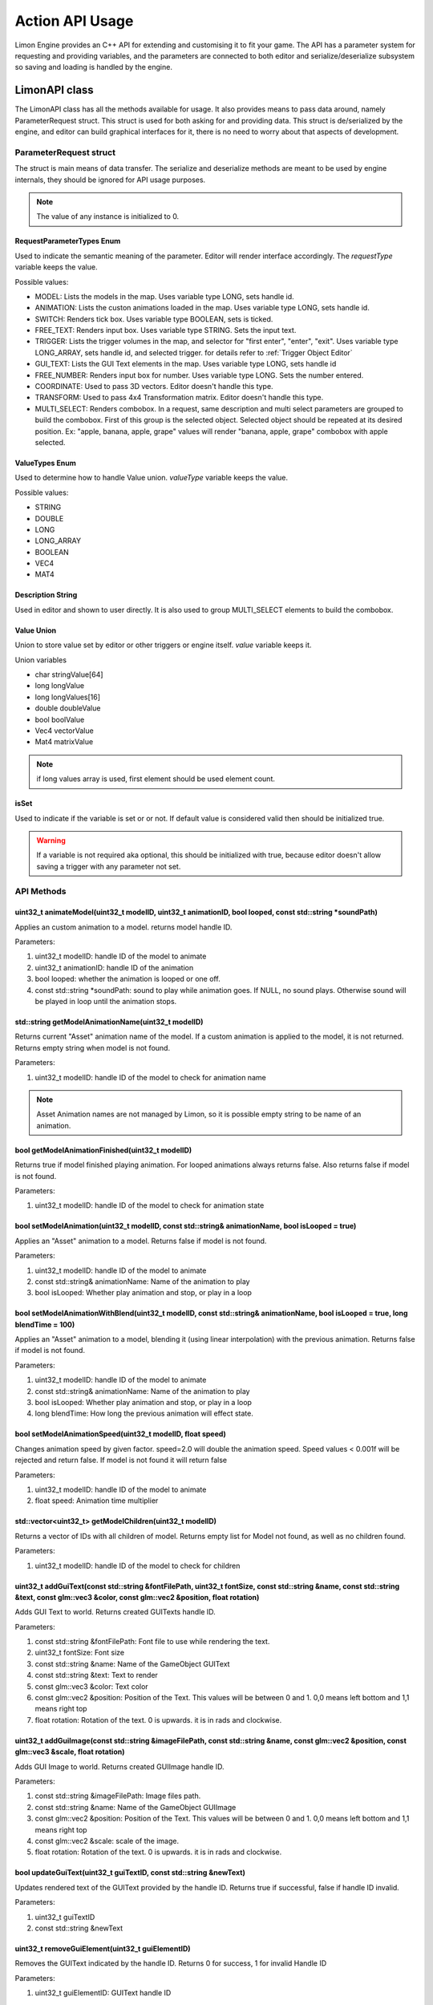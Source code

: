 ================
Action API Usage
================

Limon Engine provides an C++ API for extending and customising it to fit your game. The API has a parameter system for requesting and providing variables, and the parameters are connected to both editor and serialize/deserialize subsystem so saving and loading is handled by the engine.

LimonAPI class
##############

The LimonAPI class has all the methods available for usage. It also provides means to pass data around, namely ParameterRequest struct. This struct is used for both asking for and providing data. This struct is de/serialized by the engine, and editor can build graphical interfaces for it, there is no need to worry about that aspects of development.

.. _ParameterRequest:

ParameterRequest struct
_______________________

The struct is main means of data transfer. The serialize and deserialize methods are meant to be used by engine internals, they should be ignored for API usage purposes.

.. note::
    The value of any instance is initialized to 0.

RequestParameterTypes Enum
==========================

Used to indicate the semantic meaning of the parameter. Editor will render interface accordingly. The *requestType* variable keeps the value.

Possible values:

* MODEL: Lists the models in the map. Uses variable type LONG, sets handle id.
* ANIMATION: Lists the custon animations loaded in the map. Uses variable type LONG, sets handle id.
* SWITCH: Renders tick box. Uses variable type BOOLEAN, sets is ticked.
* FREE_TEXT: Renders input box. Uses variable type STRING. Sets the input text.
* TRIGGER: Lists the trigger volumes in the map, and selector for "first enter", "enter", "exit". Uses variable type LONG_ARRAY, sets handle id, and selected trigger. for details refer to :ref:`Trigger Object Editor`
* GUI_TEXT: Lists the GUI Text elements in the map. Uses variable type LONG, sets handle id
* FREE_NUMBER: Renders input box for number. Uses variable type LONG. Sets the number entered.
* COORDINATE: Used to pass 3D vectors. Editor doesn't handle this type.
* TRANSFORM: Used to pass 4x4 Transformation matrix. Editor doesn't handle this type.
* MULTI_SELECT: Renders combobox. In a request, same description and multi select parameters are grouped to build the combobox. First of this group is the selected object. Selected object should be repeated at its desired position. Ex: "apple, banana, apple, grape" values will render "banana, apple, grape" combobox with apple selected.

ValueTypes Enum
===============

Used to determine how to handle Value union. *valueType* variable keeps the value.

Possible values:

* STRING
* DOUBLE
* LONG
* LONG_ARRAY
* BOOLEAN
* VEC4
* MAT4

Description String
==================

Used in editor and shown to user directly. It is also used to group MULTI_SELECT elements to build the combobox.

Value Union
===========

Union to store value set by editor or other triggers or engine itself. *value* variable keeps it.

Union variables

* char stringValue[64]
* long longValue
* long longValues[16]
* double doubleValue
* bool boolValue
* Vec4 vectorValue
* Mat4 matrixValue

.. note::
    if long values array is used, first element should be used element count.

isSet
=====

Used to indicate if the variable is set or or not. If default value is considered valid then should be initialized true.

.. warning::
    If a variable is not required aka optional, this should be initialized with true, because editor doesn't allow saving a trigger with any parameter not set.

API Methods
___________

+-------------------------------+-------------------------------------------------------------------------------------------------------------------------------------------------------------------------------------------------------------------+
|uint32_t                       |:ref:`animateModel(uint32_t modelID, uint32_t animationID, bool looped, const std::string \*soundPath)<LimonAPI-animateModel>`                                                                                     |
+-------------------------------+-------------------------------------------------------------------------------------------------------------------------------------------------------------------------------------------------------------------+
|std::string                    |:ref:`getModelAnimationName(uint32_t modelID)<LimonAPI-getModelAnimationName>`                                                                                                                                     |
+-------------------------------+-------------------------------------------------------------------------------------------------------------------------------------------------------------------------------------------------------------------+
|bool                           |:ref:`getModelAnimationFinished(uint32_t modelID)<LimonAPI-getModelAnimationFinished>`                                                                                                                             |
+-------------------------------+-------------------------------------------------------------------------------------------------------------------------------------------------------------------------------------------------------------------+
|bool                           |:ref:`setModelAnimation(uint32_t modelID, const std::string& animationName, bool isLooped = true)<LimonAPI-setModelAnimation>`                                                                                     |
+-------------------------------+-------------------------------------------------------------------------------------------------------------------------------------------------------------------------------------------------------------------+
|bool                           |:ref:`setModelAnimationWithBlend(uint32_t modelID, const std::string& animationName, bool isLooped = true, long blendTime = 100)<LimonAPI-setModelAnimationWithBlend>`                                             |
+-------------------------------+-------------------------------------------------------------------------------------------------------------------------------------------------------------------------------------------------------------------+
|bool                           |:ref:`setModelAnimationSpeed(uint32_t modelID, float speed)<LimonAPI-setModelAnimationSpeed>`                                                                                                                      |
+-------------------------------+-------------------------------------------------------------------------------------------------------------------------------------------------------------------------------------------------------------------+
|std::vector<uint32_t>          |:ref:`getModelChildren(uint32_t modelID)<LimonAPI-getModelChildren>`                                                                                                                                               |
+-------------------------------+-------------------------------------------------------------------------------------------------------------------------------------------------------------------------------------------------------------------+
|uint32_t                       |:ref:`addGuiText(const std::string &fontFilePath, uint32_t fontSize, const std::string &name, const std::string &text, const glm::vec3 &color, const glm::vec2 &position, float rotation)<LimonAPI-addGuiText>`    |
+-------------------------------+-------------------------------------------------------------------------------------------------------------------------------------------------------------------------------------------------------------------+
|uint32_t                       |:ref:`addGuiImage(const std::string &imageFilePath, const std::string &name, const glm::vec2 &position, const glm::vec2 &scale, float rotation)<LimonAPI-addGuiImage>`                                             |
+-------------------------------+-------------------------------------------------------------------------------------------------------------------------------------------------------------------------------------------------------------------+
|bool                           |:ref:`updateGuiText(uint32_t guiTextID, const std::string &newText)<LimonAPI-updateGuiText>`                                                                                                                       |
+-------------------------------+-------------------------------------------------------------------------------------------------------------------------------------------------------------------------------------------------------------------+
|uint32_t                       |:ref:`removeGuiElement(uint32_t guiElementID)<LimonAPI-removeGuiElement>`                                                                                                                                          |
+-------------------------------+-------------------------------------------------------------------------------------------------------------------------------------------------------------------------------------------------------------------+
|uint32_t                       |:ref:`addObject(const std::string &modelFilePath, float modelWeight, bool physical, const glm::vec3 &position, const glm::vec3 &scale, const glm::quat &orientation)<LimonAPI-addObject>`                          |
+-------------------------------+-------------------------------------------------------------------------------------------------------------------------------------------------------------------------------------------------------------------+
|bool                           |:ref:`attachObjectToObject(uint32_t objectID, uint32_t objectToAttachToID)<LimonAPI-attachObjectToObject>`                                                                                                         |
+-------------------------------+-------------------------------------------------------------------------------------------------------------------------------------------------------------------------------------------------------------------+
|bool                           |:ref:`setObjectTemporary(uint32_t objectID, bool temporary)<LimonAPI-setObjectTemporary>`                                                                                                                          |
+-------------------------------+-------------------------------------------------------------------------------------------------------------------------------------------------------------------------------------------------------------------+
|std::vector<ParameterRequest>  |:ref:`getObjectTransformation(uint32_t objectID)<LimonAPI-getObjectTransformation>`                                                                                                                                |
+-------------------------------+-------------------------------------------------------------------------------------------------------------------------------------------------------------------------------------------------------------------+
|std::vector<ParameterRequest>  |:ref:`getObjectTransformationMatrix(uint32_t objectID)<LimonAPI-getObjectTransformationMatrix>`                                                                                                                    |
+-------------------------------+-------------------------------------------------------------------------------------------------------------------------------------------------------------------------------------------------------------------+
|bool                           |:ref:`setObjectTranslate(uint32_t objectID, const LimonAPI::Vec4& position)<LimonAPI-setObjectTranslate>`                                                                                                          |
+-------------------------------+-------------------------------------------------------------------------------------------------------------------------------------------------------------------------------------------------------------------+
|bool                           |:ref:`setObjectScale(uint32_t objectID, const LimonAPI::Vec4& scale)<LimonAPI-setObjectScale>`                                                                                                                     |
+-------------------------------+-------------------------------------------------------------------------------------------------------------------------------------------------------------------------------------------------------------------+
|bool                           |:ref:`setObjectOrientation(uint32_t objectID, const LimonAPI::Vec4& orientation)<LimonAPI-setObjectOrientation>`                                                                                                   |
+-------------------------------+-------------------------------------------------------------------------------------------------------------------------------------------------------------------------------------------------------------------+
|bool                           |:ref:`addObjectTranslate(uint32_t objectID, const LimonAPI::Vec4& position)<LimonAPI-addObjectTranslate>`                                                                                                          |
+-------------------------------+-------------------------------------------------------------------------------------------------------------------------------------------------------------------------------------------------------------------+
|bool                           |:ref:`addObjectScale(uint32_t objectID, const LimonAPI::Vec4& scale)<LimonAPI-addObjectScale>`                                                                                                                     |
+-------------------------------+-------------------------------------------------------------------------------------------------------------------------------------------------------------------------------------------------------------------+
|bool                           |:ref:`addObjectOrientation(uint32_t objectID, const LimonAPI::Vec4& orientation)<LimonAPI-addObjectOrientation>`                                                                                                   |
+-------------------------------+-------------------------------------------------------------------------------------------------------------------------------------------------------------------------------------------------------------------+
|bool                           |:ref:`removeObject(uint32_t objectID)<LimonAPI-removeObject>`                                                                                                                                                      |
+-------------------------------+-------------------------------------------------------------------------------------------------------------------------------------------------------------------------------------------------------------------+
|bool                           |:ref:`removeTriggerObject(uint32_t TriggerObjectID)<LimonAPI-removeTriggerObject>`                                                                                                                                 |
+-------------------------------+-------------------------------------------------------------------------------------------------------------------------------------------------------------------------------------------------------------------+
|bool                           |:ref:`disconnectObjectFromPhysics(uint32_t modelID)<LimonAPI-disconnectObjectFromPhysics>`                                                                                                                         |
+-------------------------------+-------------------------------------------------------------------------------------------------------------------------------------------------------------------------------------------------------------------+
|bool                           |:ref:`reconnectObjectToPhysics(uint32_t modelID)<LimonAPI-reconnectObjectToPhysics>`                                                                                                                               |
+-------------------------------+-------------------------------------------------------------------------------------------------------------------------------------------------------------------------------------------------------------------+
|bool                           |:ref:`attachSoundToObjectAndPlay(uint32_t objectWorldID, const std::string &soundPath)<LimonAPI-attachSoundToObjectAndPlay>`                                                                                       |
+-------------------------------+-------------------------------------------------------------------------------------------------------------------------------------------------------------------------------------------------------------------+
|bool                           |:ref:`detachSoundFromObject(uint32_t objectWorldID)<LimonAPI-detachSoundFromObject>`                                                                                                                               |
+-------------------------------+-------------------------------------------------------------------------------------------------------------------------------------------------------------------------------------------------------------------+
|uint32_t                       |:ref:`playSound(const std::string &soundPath, const glm::vec3 &position, bool looped)<LimonAPI-playSound>`                                                                                                         |
+-------------------------------+-------------------------------------------------------------------------------------------------------------------------------------------------------------------------------------------------------------------+
|uint32_t                       |:ref:`getPlayerAttachedModel()<LimonAPI-getPlayerAttachedModel>`                                                                                                                                                   |
+-------------------------------+-------------------------------------------------------------------------------------------------------------------------------------------------------------------------------------------------------------------+
|LimonAPI::Vec4                 |:ref:`getPlayerAttachedModelOffset()<LimonAPI-getPlayerAttachedModelOffset>`                                                                                                                                       |
+-------------------------------+-------------------------------------------------------------------------------------------------------------------------------------------------------------------------------------------------------------------+
|bool                           |:ref:`setPlayerAttachedModelOffset(LimonAPI::Vec4 &newOffset)<LimonAPI-setPlayerAttachedModelOffset>`                                                                                                              |
+-------------------------------+-------------------------------------------------------------------------------------------------------------------------------------------------------------------------------------------------------------------+
|void                           |:ref:`interactWithPlayer(std::vector<ParameterRequest>& input)<LimonAPI-interactWithPlayer>`                                                                                                                       |
+-------------------------------+-------------------------------------------------------------------------------------------------------------------------------------------------------------------------------------------------------------------+
|void                           |:ref:`killPlayer()<LimonAPI-killPlayer>`                                                                                                                                                                           |
+-------------------------------+-------------------------------------------------------------------------------------------------------------------------------------------------------------------------------------------------------------------+
|bool                           |:ref:`interactWithAI(uint32_t AIID, std::vector\<LimonAPI::ParameterRequest\> &interactionInformation)<LimonAPI-interactWithAI>`                                                                                   |
+-------------------------------+-------------------------------------------------------------------------------------------------------------------------------------------------------------------------------------------------------------------+
|bool                           |:ref:`addLightTranslate(uint32_t lightID, const LimonAPI::Vec4& translate)<LimonAPI-addLightTranslate>`                                                                                                            |
+-------------------------------+-------------------------------------------------------------------------------------------------------------------------------------------------------------------------------------------------------------------+
|bool                           |:ref:`setLightColor(uint32_t lightID, const LimonAPI::Vec4& color)<LimonAPI-setLightColor>`                                                                                                                        |
+-------------------------------+-------------------------------------------------------------------------------------------------------------------------------------------------------------------------------------------------------------------+
|bool                           |:ref:`loadAndSwitchWorld(const std::string& worldFileName)<LimonAPI-loadAndSwitchWorld>`                                                                                                                           |
+-------------------------------+-------------------------------------------------------------------------------------------------------------------------------------------------------------------------------------------------------------------+
|bool                           |:ref:`returnToWorld(const std::string& worldFileName)<LimonAPI-returnToWorld>`                                                                                                                                     |
+-------------------------------+-------------------------------------------------------------------------------------------------------------------------------------------------------------------------------------------------------------------+
|bool                           |:ref:`LoadAndRemove(const std::string& worldFileName)<LimonAPI-LoadAndRemove>`                                                                                                                                     |
+-------------------------------+-------------------------------------------------------------------------------------------------------------------------------------------------------------------------------------------------------------------+
|void                           |:ref:`returnPreviousWorld()<LimonAPI-returnPreviousWorld>`                                                                                                                                                         |
+-------------------------------+-------------------------------------------------------------------------------------------------------------------------------------------------------------------------------------------------------------------+
|void                           |:ref:`quitGame()<LimonAPI-quitGame>`                                                                                                                                                                               |
+-------------------------------+-------------------------------------------------------------------------------------------------------------------------------------------------------------------------------------------------------------------+
|std::vector<ParameterRequest>  |:ref:`getResultOfTrigger(uint32_t TriggerObjectID, uint32_t TriggerCodeID)<LimonAPI-getResultOfTrigger>`                                                                                                           |
+-------------------------------+-------------------------------------------------------------------------------------------------------------------------------------------------------------------------------------------------------------------+
|LimonAPI::ParameterRequest&    |:ref:`getVariable(const std::string& variableName)<LimonAPI-getVariable>`                                                                                                                                          |
+-------------------------------+-------------------------------------------------------------------------------------------------------------------------------------------------------------------------------------------------------------------+
|std::vector<ParameterRequest>  |:ref:`rayCastToCursor()<LimonAPI-rayCastToCursor>`                                                                                                                                                                 |
+-------------------------------+-------------------------------------------------------------------------------------------------------------------------------------------------------------------------------------------------------------------+
|void                           |:ref:`addTimedEvent(long waitTime, std::function\<void(const std::vector\<LimonAPI::ParameterRequest\>&)\> methodToCall, std::vector<LimonAPI::ParameterRequest> parameters)<LimonAPI-addTimedEvent>`                  |
+-------------------------------+-------------------------------------------------------------------------------------------------------------------------------------------------------------------------------------------------------------------+

.. _LimonAPI-animateModel:

uint32_t animateModel(uint32_t modelID, uint32_t animationID, bool looped, const std::string \*soundPath)
=========================================================================================================

Applies an custom animation to a model. returns model handle ID.

Parameters:

#. uint32_t modelID: handle ID of the model to animate
#. uint32_t animationID: handle ID of the animation
#. bool looped: whether the animation is looped or one off.
#. const std::string \*soundPath: sound to play while animation goes.  If NULL, no sound plays. Otherwise sound will be played in loop until the animation stops.

.. _LimonAPI-getModelAnimationName:

std::string getModelAnimationName(uint32_t modelID)
===================================================

Returns current "Asset" animation name of the model. If a custom animation is applied to the model, it is not returned. Returns empty string when model is not found.

Parameters:

#. uint32_t modelID: handle ID of the model to check for animation name

.. note::
    Asset Animation names are not managed by Limon, so it is possible empty string to be name of an animation.

.. _LimonAPI-getModelAnimationFinished:

bool getModelAnimationFinished(uint32_t modelID)
================================================

Returns true if model finished playing animation. For looped animations always returns false. Also returns false if model is not found.

Parameters:

#. uint32_t modelID: handle ID of the model to check for animation state

.. _LimonAPI-setModelAnimation:

bool setModelAnimation(uint32_t modelID, const std::string& animationName, bool isLooped = true)
=========================================================================================

Applies an "Asset" animation to a model. Returns false if model is not found.

Parameters:

#. uint32_t modelID: handle ID of the model to animate
#. const std::string& animationName: Name of the animation to play
#. bool isLooped: Whether play animation and stop, or play in a loop

.. _LimonAPI-setModelAnimationWithBlend:

bool setModelAnimationWithBlend(uint32_t modelID, const std::string& animationName, bool isLooped = true, long blendTime = 100)
========================================================================================================================

Applies an "Asset" animation to a model, blending it (using linear interpolation) with the previous animation. Returns false if model is not found.

Parameters:

#. uint32_t modelID: handle ID of the model to animate
#. const std::string& animationName: Name of the animation to play
#. bool isLooped: Whether play animation and stop, or play in a loop
#. long blendTime: How long the previous animation will effect state.

.. _LimonAPI-setModelAnimationSpeed:

bool setModelAnimationSpeed(uint32_t modelID, float speed)
==========================================================

Changes animation speed by given factor. speed=2.0 will double the animation speed. Speed values < 0.001f will be rejected and return false. If model is not found it will return false

Parameters:

#. uint32_t modelID: handle ID of the model to animate
#. float speed: Animation time multiplier


.. _LimonAPI-getModelChildren:

std::vector<uint32_t> getModelChildren(uint32_t modelID)
========================================================

Returns a vector of IDs with all children of model. Returns empty list for Model not found, as well as no children found.

Parameters:

#. uint32_t modelID: handle ID of the model to check for children

.. _LimonAPI-addGuiText:

uint32_t addGuiText(const std::string &fontFilePath, uint32_t fontSize, const std::string &name, const std::string &text, const glm::vec3 &color, const glm::vec2 &position, float rotation)
============================================================================================================================================================================================

Adds GUI Text to world. Returns created GUITexts handle ID.

Parameters:

#. const std::string &fontFilePath: Font file to use while rendering the text.
#. uint32_t fontSize: Font size
#. const std::string &name: Name of the GameObject GUIText
#. const std::string &text: Text to render
#. const glm::vec3 &color: Text color
#. const glm::vec2 &position: Position of the Text. This values will be between 0 and 1. 0,0 means left bottom and 1,1 means right top
#. float rotation: Rotation of the text. 0 is upwards. it is in rads and clockwise.

.. _LimonAPI-addGuiImage:

uint32_t addGuiImage(const std::string &imageFilePath, const std::string &name, const glm::vec2 &position, const glm::vec3 &scale, float rotation)
============================================================================================================================================================================================

Adds GUI Image to world. Returns created GUIImage handle ID.

Parameters:

#. const std::string &imageFilePath: Image files path.
#. const std::string &name: Name of the GameObject GUIImage
#. const glm::vec2 &position: Position of the Text. This values will be between 0 and 1. 0,0 means left bottom and 1,1 means right top
#. const glm::vec2 &scale: scale of the image.
#. float rotation: Rotation of the text. 0 is upwards. it is in rads and clockwise.

.. _LimonAPI-updateGuiText:

bool updateGuiText(uint32_t guiTextID, const std::string &newText)
==================================================================

Updates rendered text of the GUIText provided by the handle ID. Returns true if successful, false if handle ID invalid.

Parameters:

#. uint32_t guiTextID
#. const std::string &newText

.. _LimonAPI-removeGuiElement:

uint32_t removeGuiElement(uint32_t guiElementID)
================================================

Removes the GUIText indicated by the handle ID. Returns 0 for success, 1 for invalid Handle ID

Parameters:

#. uint32_t guiElementID: GUIText handle ID

.. _LimonAPI-addObject:

uint32_t addObject(const std::string &modelFilePath, float modelWeight, bool physical, const glm::vec3 &position, const glm::vec3 &scale, const glm::quat &orientation)
============================================================================================================================================================================================

Adds Model to world. Returns created Model handle ID.

Parameters:

#. const std::string &modelFilePath: Model files path.
#. float modelWeight: Weight of the model. 0 means object is static, and it won't move.
#. bool physical: Whether model has physical interactions or not. If set to false, it won't collide with anything.
#. const glm::vec3 &position: World position of the Object. Please note some objects has their center set to their feet.
#. const glm::vec3 &scale: scale of the object.
#. const glm::quat &orientation: Rotation of the model.


.. _LimonAPI-attachObjectToObject:

bool attachObjectToObject(uint32_t objectID, uint32_t objectToAttachToID)
====================================

Attaches object indicated by the handle ID, to another object indicated by second parameter. Returns true for success, false for invalid Handle ID for either parameter. Attachment means if parent object move, child will move too. Example usage: bullet hole decals to dynamic objects. The object should have a transformation relative to the object it will be attached.

Parameters:

#. uint32_t objectID: handle id of the object to attach as child.
#. uint32_t objectToAttachToID: handle id of the object to attach as parent.

.. _LimonAPI-setObjectTemporary:

bool setObjectTemporary(uint32_t objectID, bool temporary)
====================================

Changes objects temporary flag. If an object is temporary, it won't be saved with map save. There is no other difference. Returns false if object can't be found. Returns true if successful.

Parameters:

#. uint32_t objectID: handle id of the object to change flag.
#. bool temporary: whether flag is set or not. True value will prevent save with the map.

.. _LimonAPI-getObjectTransformation:

std::vector<LimonAPI::ParameterRequest> getObjectTransformation(uint32_t objectID)
====================================

returns objects transformation information. If the object ID is valid, the returned vector will contain 3 vec4 parameters, translate, scale, orientation in respective order. For translate and scale, w component is not used. Orientation is in quaternion form. Returns empty vector if object not found.

Parameters:

#. uint32_t objectID: handle id of the object to get transformation.

.. _LimonAPI-getObjectTransformationMatrix:

std::vector<LimonAPI::ParameterRequest> getObjectTransformationMatrix(uint32_t objectID)
====================================

returns objects transformation matrix. If object has custom matrix generation (Physical object can define offsets), transformation might not be enough to build the matrix. This method provides objects matrix as Limon Engine has it. Returns empty vector if object not found.

Parameters:

#. uint32_t objectID: handle id of the object to get transformation matrix.

.. _LimonAPI-setObjectTranslate:

bool setObjectTranslate(uint32_t objectID, const LimonAPI::Vec4& position)
====================================

Sets objects world position to 2. parameter. Returns false if object is not found.

Parameters:

#. uint32_t objectID: handle id of the object to change position.
#. const LimonAPI::Vec4& position: new position of the object

.. note::
    Fourth element in the vector is ignored.

.. _LimonAPI-setObjectScale:

bool setObjectScale(uint32_t objectID, const LimonAPI::Vec4& scale)
====================================

Sets objects scale to 2. parameter. Returns false if object is not found.

Parameters:

#. uint32_t objectID: handle id of the object to change scale.
#. const LimonAPI::Vec4& scale: new scale of the object

.. note::
    Fourth element in the vector is ignored.

.. _LimonAPI-setObjectOrientation:

bool setObjectOrientation(uint32_t objectID, const LimonAPI::Vec4& orientation)
====================================

Sets object world orientation to 2. parameter, aka rotates it. Returns false if object is not found.

Parameters:

#. uint32_t objectID: handle id of the object to change orientation.
#. const LimonAPI::Vec4& orientation: new orientation of the object

.. _LimonAPI-addObjectTranslate:

bool addObjectTranslate(uint32_t objectID, const LimonAPI::Vec4& position)
====================================

Adds given vector to objects current world position, effectively moving it. Returns false if object is not found.

Parameters:

#. uint32_t objectID: handle id of the object to change position.
#. const LimonAPI::Vec4& position: position change desired for the object

.. note::
    Fourth element in the vector is ignored.

.. _LimonAPI-addObjectScale:

bool addObjectScale(uint32_t objectID, const LimonAPI::Vec4& scale)
====================================

Scales the object, in respect to its current scale. If object is scaled to double of its original size before this call, and this call scales it to half, object will be at its original size afterwards. Returns false if object is not found.

Parameters:

#. uint32_t objectID: handle id of the object to change scale.
#. const LimonAPI::Vec4& scale: scale of object in respect to current scale.

.. note::
    Fourth element in the vector is ignored.

.. _LimonAPI-addObjectOrientation:

bool addObjectOrientation(uint32_t objectID, const LimonAPI::Vec4& orientation)
====================================

Rotates the object from current orientation. Returns false if object ID not found.

Parameters:

#. uint32_t objectID: handle id of the object to change orientation.
#. const LimonAPI::Vec4& orientation: new position of the object

.. _LimonAPI-removeObject:

bool removeObject(uint32_t objectID)
====================================

Removes object indicated by the handle ID passed. Returns true for success, false for invalid Handle ID.

Parameters:

#. uint32_t objectID: handle id of the object to remove. Note the variable name is wrong.


.. _LimonAPI-removeTriggerObject:

bool removeTriggerObject(uint32_t TriggerObjectID)
==================================================

Removes trigger volume indicated by the handle ID passed. Returns true for success, false if trigger handle ID invalid.

Parameters:

#. uint32_t TriggerObjectID: handle id of the trigger volume to remove.

.. _LimonAPI-disconnectObjectFromPhysics:

bool disconnectObjectFromPhysics(uint32_t modelID)
==================================================

Disconnects the model from physics, but it will be rendered as usual. Including custom and asset builtin animations. Returns true for success, false for fail. Fail can be either Handle ID invalid or the object is not a model, and can't be disconnected.

Parameters:

#. uint32_t modelID: handle id of the model to disconnect.


.. _LimonAPI-reconnectObjectToPhysics:

bool reconnectObjectToPhysics(uint32_t modelID)
===============================================

Connects the model from physics. Returns true for success, false for fail. Fail can be either Handle ID invalid or the object is not a model, and can't be connected. Does nothing if already connected, returns true.

Parameters:

#. uint32_t modelID: handle id of the model to connect.

.. _LimonAPI-attachSoundToObjectAndPlay:

bool attachSoundToObjectAndPlay(uint32_t objectWorldID, const std::string &soundPath)
=====================================================================================

Creates a sound, attaches it to an object and plays. The sound is played in loop. Attaching an object means the sound source position and velocity will follow the object. Returns false if the object is not found.

Parameter:

#. uint32_t objectWorldID: Handle id of the object to attach.
#. const std::string &soundPath: Path of the sound to play.

.. _LimonAPI-detachSoundFromObject:

bool detachSoundFromObject(uint32_t objectWorldID)
==================================================

Removes the sound already attached from the object, and stops the sound. Returns false if the object is not found.

Parameter:

#. uint32_t objectWorldID: Handle id of the object to remove.

.. _LimonAPI-playSound:

uint32_t playSound(const std::string &soundPath, const glm::vec3 &position, bool looped)
====================================================================================

Creates and plays a sound. Returns uin32_t playing sound ID.

Parameters:

#. const std::string &soundPath: Path of the sound to play.
#. const glm::vec3 &position: World position of the sound source.
#. bool looped: Play once or play in a loop

.. _LimonAPI-getPlayerAttachedModel:

uint32_t getPlayerAttachedModel()
====================================================================================

Returns the model ID of player attachment. return 0 if player has no attachment.

Parameters:

none

.. note::
    Player attachment might have children, check :ref:`getModelChildren method <LimonAPI-getModelChildren>`

.. _LimonAPI-getPlayerAttachedModelOffset:

LimonAPI::Vec4 getPlayerAttachedModelOffset()
====================================================================================

Returns offset of the model attached to player. returns Vec4(0,0,0,0) if player has no attachment.

Parameters:

none

.. _LimonAPI-setPlayerAttachedModelOffsetWithAI:

bool setPlayerAttachedModelOffset(LimonAPI::Vec4 newOffset)
====================================================================================

Sets offset to player attachment. Returns false if player has no attachment.

Parameters:

#. LimonAPI::Vec4: offset to set. w component of parameter ignored.

.. _LimonAPI-interactWithPlayer:

void interactWithPlayer(std::vector<LimonAPI::ParameterRequest> &interactionInformation)
====================================================================================

Sends the interaction information to player Extension. If no extension is loaded, it will not have any effect.

Parameters:

#. std::vector<LimonAPI::ParameterRequest> &interactionInformation: Parameters to pass.

.. _LimonAPI-killPlayer:

void killPlayer()
====================================================================================

Kills the player.

Parameters:

none

.. _LimonAPI-interactWithAI:

bool interactWithAI(uint32_t AIID, std::vector<LimonAPI::ParameterRequest> &interactionInformation)
====================================================================================

Sends the parameters to AI as new interaction. Since AI is an extension point, the parameters required are not defined by Limon engine. Returns false if no AI actor with given ID found.

Parameters:

#. uint32_t AIID: ID of AI actor to send the data
#. std::vector<LimonAPI::ParameterRequest> &interactionInformation: Parameters to pass.

.. _LimonAPI-addLightTranslate:

bool addLightTranslate(uint32_t lightID, const LimonAPI::Vec4& translate)
=========================================================================

Adds given translate to current position of the light indicated by the lightID. Returns false if no light with given ID found.

Parameters:

#. uint32_t lightID: ID of light to translate
#. const LimonAPI::Vec4& translate: Translate vector to add. W component will be ignored.

.. _LimonAPI-setLightColor:

bool setLightColor(uint32_t lightID, const LimonAPI::Vec4& color)
=================================================================

Sets the color of the light, indicated by lightID parameter. Returns false if no light with given ID found.

Parameters:

#. uint32_t lightID: ID of light to change color
#. const LimonAPI::Vec4& color: RGB color to set. W component will be ignored.

.. _LimonAPI-loadAndSwitchWorld:

bool loadAndSwitchWorld(const std::string& worldFileName)
=========================================================

Loads a world file, then switches the current world to the newly loaded one. If the world file was already loaded, removes the old one, effectively resetting the world. Returns false if the world file couldn't be loaded.

Parameters:

#. const std::string& worldFileName: The file path+name of the world to load.

.. _LimonAPI-returnToWorld:

bool returnToWorld(const std::string& worldFileName)
====================================================

Checks if the world file is loaded. If it is not, loads the world. Then changes the current world to requested one. Returns false if the world file couldn't be loaded.

Parameters:

#. const std::string& worldFileName: The file path+name of the world to load.

.. _LimonAPI-LoadAndRemove:

bool LoadAndRemove(const std::string& worldFileName)
====================================================

Loads the world requested, and removes the current world. Returns true if load successful, false if not. If not successful, world doesn't change.

It is used to switch between big worlds, like game maps. It is not necessary to clear menu worlds since they use very little memory.

.. note::
    This method clears the return previous world stack.

Parameters:

#. const std::string& worldFileName: The file path+name of the world to load.

.. _LimonAPI-returnPreviousWorld:

void returnPreviousWorld()
==========================

Returns to the world that was running before current. If no world is found, it will be a noop.

Parameters:

none

.. _LimonAPI-quitGame:

void quitGame()
===============

Clears the open devices and quits the game, shutting down the engine process.

.. _LimonAPI-getResultOfTrigger:

std::vector<LimonAPI::ParameterRequest> getResultOfTrigger(uint32_t TriggerObjectID, uint32_t TriggerCodeID)
============================================================================================================

Returns the result of the trigger object. For details, check :ref:`trigger object editor<Trigger Object Editor>`

Parameters:

#. uint32_t TriggerObjectID: The handleID of trigger object
#. uint32_t TriggerCodeID: Which triggers result is requested. 1-> first enter, 2-> enter, 3-> exit.


.. _LimonAPI-getVariable:

LimonAPI::ParameterRequest& getVariable(const std::string& variableName)
========================================================================

Returns variable from global variable store. If the variable is never set, it will be 0 initialized. Returned reference can be updated, doing so will be setting the parameter.

The variables are accessible by all triggers, and there are no safety checks. User is fully responsible for use of them.

.. warning::
    The variables are not save with world itself, so they should be considered temporary.

Parameters:

#. const std::string& variableName: The name of the variable that should be returned.

.. _LimonAPI-rayCastToCursor:

std::vector<ParameterRequest> rayCastToCursor()
===============================================

Returns information about what is under player cursor (crosshair). If nothing is found, empty vector is returned.
if something is hit, return vector will have the following information:

#. ObjectID of the hit object
#. hit coordinates
#. hit normal
#. if Object has AI, AI id. If not, this parameter will not be in the vector.

Parameters:

none

.. _LimonAPI-addTimedEvent:

void addTimedEvent(long waitTime, std::function<void(const std::vector<LimonAPI::ParameterRequest>&)> methodToCall, std::vector<LimonAPI::ParameterRequest> parameters)
=======================================================================================================================================================================

Runs the given method, with passed parameters, after a given amount of time.

#. long waitTime: How long to wait before call, in milliseconds.
#. std::function<void(const std::vector<LimonAPI::ParameterRequest>&)> methodToCall: function to call.
#. std::vector<LimonAPI::ParameterRequest> parameters: parameters of that function call.

.. note::
    Wait time is not precise beyond game ticks. Limon Engine internally ticks each 1/60 seconds.

.. warning::
    If function is part of an object, and that object is removed, engine might crash. Avoiding those situations are game developers responsibility.

Parameters:

none

.. _LimonAPI-HowToImplementAnAction:

How to Implement an action
##########################

Actions are generalized by the class TriggerInterface, under src/GamePlay of the engine. Each new action must implement this interface.

TriggerInterface Class
______________________

+---------------------------------------------------+-----------------------------------------------------------------------------------------------+
|                                                   |:ref:`TriggerInterface(LimonAPI \*limonAPI)<TriggerInterface-TriggerInterface>`                |
+---------------------------------------------------+-----------------------------------------------------------------------------------------------+
|std::vector<LimonAPI::ParameterRequest>            |:ref:`getParameters()<TriggerInterface-getParameters>`                                         |
+---------------------------------------------------+-----------------------------------------------------------------------------------------------+
|bool                                               |:ref:`run(std::vector\<LimonAPI::ParameterRequest\>parameters)<TriggerInterface-run>`          |
+---------------------------------------------------+-----------------------------------------------------------------------------------------------+
|std::vector<LimonAPI::ParameterRequest>            |:ref:`getResults()<TriggerInterface-getResults>`                                               |
+---------------------------------------------------+-----------------------------------------------------------------------------------------------+
|std::string                                        |:ref:`getName() const<TriggerInterface-getName>`                                               |
+---------------------------------------------------+-----------------------------------------------------------------------------------------------+

.. _TriggerInterface-TriggerInterface:

TriggerInterface(LimonAPI \*limonAPI)
=====================================
The constructor of the interface.

.. note::
    All actions must have the same signature, no other parameters should be required.

.. _TriggerInterface-getParameters:

getParameters()
===============

Returns a vector of :ref:`ParameterRequest`, These parameters are going to be set by map designer using the editor.

.. _TriggerInterface-run:

run(std::vector<LimonAPI::ParameterRequest>parameters)
======================================================

The parameters with their set values will be provided. The logic of the action should be this method. Return true if run succesfully. Return false if the run failed for some reason.

.. _TriggerInterface-getResults:

getResults()
============

The actions result might be queried by other actions. This method should return the results. Engine itself doesn't use this method, so it can return an empty vector. The usage of this method is game specific.

For example if the action adds a GUI element, and another action wants to remove this element, the other action might query for gui element id.

.. _TriggerInterface-getName:

getName() const
===============

Returns the name of the action.

.. warning::
    The name must be unique, or the results will be undefined.